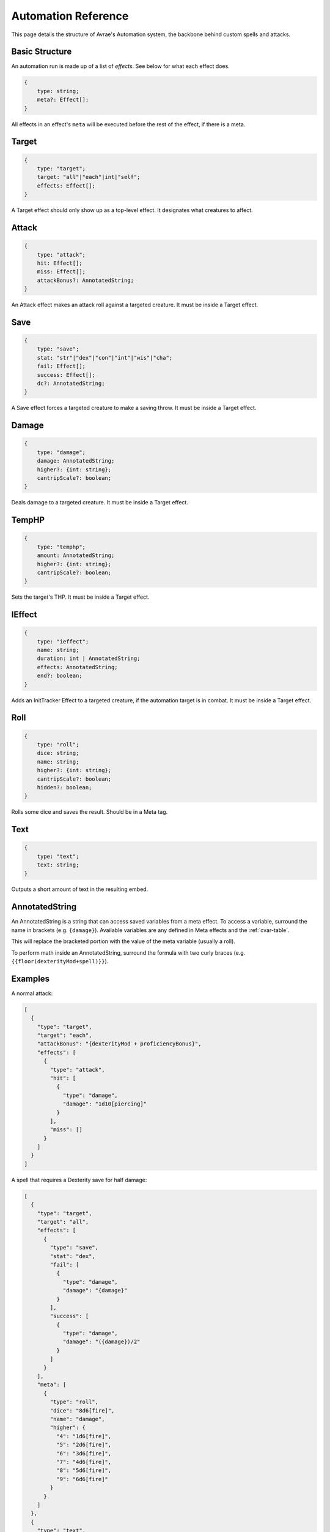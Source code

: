Automation Reference
====================

This page details the structure of Avrae's Automation system, the backbone behind custom spells and attacks.

Basic Structure
---------------
An automation run is made up of a list of *effects*.
See below for what each effect does.

.. code-block:: typescript

    {
        type: string;
        meta?: Effect[];
    }

All effects in an effect's ``meta`` will be executed before the
rest of the effect, if there is a meta.

Target
------
.. code-block:: typescript

    {
        type: "target";
        target: "all"|"each"|int|"self";
        effects: Effect[];
    }

A Target effect should only show up as a top-level effect.
It designates what creatures to affect.

.. attribute:: target

    - ``"all"``: Affects all targets (usually save spells)
    - ``"each"``: Affects each target (usually attack spells)
    - ``int``: Affects the Nth target (1-indexed)
    - ``"self"``: Affects the caster

.. attribute:: effects

    A list of effects that each targeted creature will be subject to.

Attack
------
.. code-block:: typescript

    {
        type: "attack";
        hit: Effect[];
        miss: Effect[];
        attackBonus?: AnnotatedString;
    }

An Attack effect makes an attack roll against a targeted creature.
It must be inside a Target effect.

.. attribute:: hit

     A list of effects to execute on a hit.

.. attribute:: miss

     A list of effects to execute on a miss.

.. attribute:: attackBonus

     *optional* - An AnnotatedString that details what attack bonus to use (defaults to caster's spell attack mod).


Save
----
.. code-block:: typescript

    {
        type: "save";
        stat: "str"|"dex"|"con"|"int"|"wis"|"cha";
        fail: Effect[];
        success: Effect[];
        dc?: AnnotatedString;
    }

A Save effect forces a targeted creature to make a saving throw.
It must be inside a Target effect.

.. attribute:: stat

     The type of saving throw.

.. attribute:: fail

     A list of effects to execute on a failed save.

.. attribute:: success

     A list of effects to execute on a successful save.

.. attribute:: dc

     *optional* - An AnnotatedString that details what DC to use (defaults to caster's spell DC).

Damage
------
.. code-block:: typescript

    {
        type: "damage";
        damage: AnnotatedString;
        higher?: {int: string};
        cantripScale?: boolean;
    }

Deals damage to a targeted creature. It must be inside a Target effect.

.. attribute:: damage

     How much damage to deal. Can use variables defined in a Meta tag.

.. attribute:: higher

     *optional* - How much to add to the damage when a spell is cast at a certain level.

.. attribute:: cantripScale

     *optional* - Whether this roll should scale like a cantrip.

TempHP
------
.. code-block:: typescript

    {
        type: "temphp";
        amount: AnnotatedString;
        higher?: {int: string};
        cantripScale?: boolean;
    }

Sets the target's THP. It must be inside a Target effect.

.. attribute:: amount

     How much temp HP the target should have. Can use variables defined in a Meta tag.

.. attribute:: higher

     *optional* - How much to add to the THP when a spell is cast at a certain level.

.. attribute:: cantripScale

     *optional* - Whether this roll should scale like a cantrip.

IEffect
-------
.. code-block:: typescript

    {
        type: "ieffect";
        name: string;
        duration: int | AnnotatedString;
        effects: AnnotatedString;
        end?: boolean;
    }

Adds an InitTracker Effect to a targeted creature, if the automation target is in combat.
It must be inside a Target effect.

.. attribute:: name

     The name of the effect to add.

.. attribute:: duration

     The duration of the effect, in rounds of combat. Can use variables defined in a Meta tag.

.. attribute:: effects

     The effects to add (see :func:`~cogs5e.funcs.scripting.combat.SimpleCombatant.add_effect()`).
     Can use variables defined in a Meta tag.

.. attribute:: end

     *optional* - Whether the effect timer should tick on the end of the turn, rather than start.

Roll
----
.. code-block:: typescript

    {
        type: "roll";
        dice: string;
        name: string;
        higher?: {int: string};
        cantripScale?: boolean;
        hidden?: boolean;
    }

Rolls some dice and saves the result. Should be in a Meta tag.

.. attribute:: dice

     What dice to roll.

.. attribute:: name

     What to save the result as.

.. attribute:: higher

     *optional* - How much to add to the roll when a spell is cast at a certain level.

.. attribute:: cantripScale

     *optional* - Whether this roll should scale like a cantrip.

.. attribute:: hidden

     *optional* - If ``true``, won't display the roll in the Meta field, or apply any bonuses from -d.

Text
----
.. code-block:: typescript

    {
        type: "text";
        text: string;
    }

Outputs a short amount of text in the resulting embed.

.. attribute:: text

    The text to display.

AnnotatedString
---------------
An AnnotatedString is a string that can access saved variables from a meta effect.
To access a variable, surround the name in brackets (e.g. ``{damage}``).
Available variables are any defined in Meta effects and the :ref:`cvar-table`.

This will replace the bracketed portion with the value of the meta variable (usually a roll).

To perform math inside an AnnotatedString, surround the formula with two curly braces
(e.g. ``{{floor(dexterityMod+spell)}}``).

Examples
--------
A normal attack:

.. code-block:: json

    [
      {
        "type": "target",
        "target": "each",
        "attackBonus": "{dexterityMod + proficiencyBonus}",
        "effects": [
          {
            "type": "attack",
            "hit": [
              {
                "type": "damage",
                "damage": "1d10[piercing]"
              }
            ],
            "miss": []
          }
        ]
      }
    ]

A spell that requires a Dexterity save for half damage:

.. code-block:: json

    [
      {
        "type": "target",
        "target": "all",
        "effects": [
          {
            "type": "save",
            "stat": "dex",
            "fail": [
              {
                "type": "damage",
                "damage": "{damage}"
              }
            ],
            "success": [
              {
                "type": "damage",
                "damage": "({damage})/2"
              }
            ]
          }
        ],
        "meta": [
          {
            "type": "roll",
            "dice": "8d6[fire]",
            "name": "damage",
            "higher": {
              "4": "1d6[fire]",
              "5": "2d6[fire]",
              "6": "3d6[fire]",
              "7": "4d6[fire]",
              "8": "5d6[fire]",
              "9": "6d6[fire]"
            }
          }
        ]
      },
      {
        "type": "text",
        "text": "Each creature in a 20-foot radius must make a Dexterity saving throw. A target takes 8d6 fire damage on a failed save, or half as much damage on a successful one."
      }
    ]

An attack from a poisoned blade:

.. code-block:: json

    [
      {
        "type": "target",
        "target": "each",
        "attackBonus": "{strengthMod + proficiencyBonus}",
        "effects": [
          {
            "type": "attack",
            "hit": [
              {
                "type": "damage",
                "damage": "1d10[piercing]"
              },
              {
                "type": "save",
                "stat": "con",
                "dc": "12",
                "fail": [
                  {
                    "type": "damage",
                    "damage": "1d6[poison]"
                  }
                ],
                "success": []
              }
            ],
            "miss": []
          }
        ]
      },
      {
        "type": "text",
        "text": "On a hit, a target must make a DC 12 Constitution saving throw or take 1d6 poison damage."
      }
    ]
